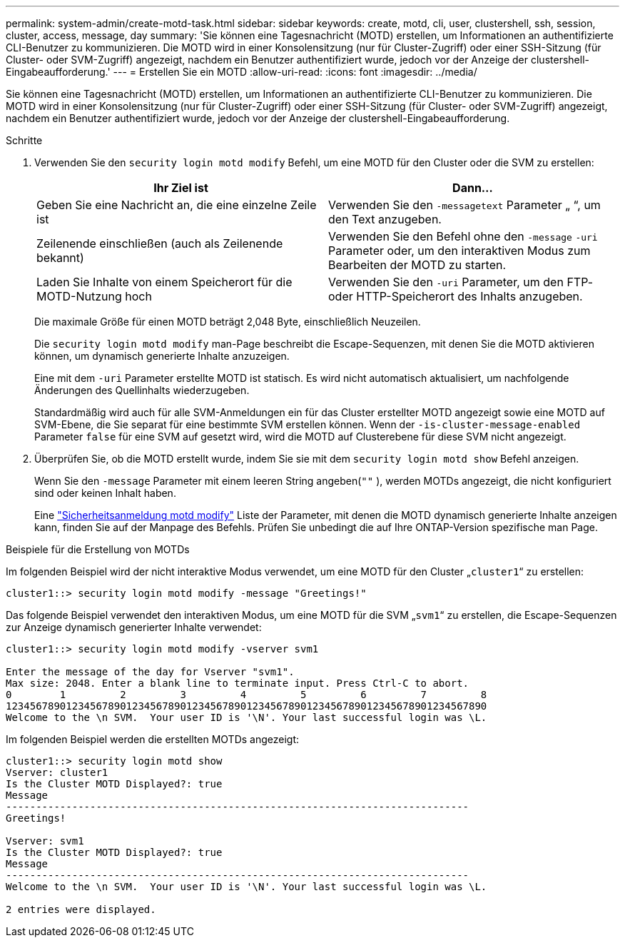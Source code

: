---
permalink: system-admin/create-motd-task.html 
sidebar: sidebar 
keywords: create, motd, cli, user, clustershell, ssh, session, cluster, access, message, day 
summary: 'Sie können eine Tagesnachricht (MOTD) erstellen, um Informationen an authentifizierte CLI-Benutzer zu kommunizieren. Die MOTD wird in einer Konsolensitzung (nur für Cluster-Zugriff) oder einer SSH-Sitzung (für Cluster- oder SVM-Zugriff) angezeigt, nachdem ein Benutzer authentifiziert wurde, jedoch vor der Anzeige der clustershell-Eingabeaufforderung.' 
---
= Erstellen Sie ein MOTD
:allow-uri-read: 
:icons: font
:imagesdir: ../media/


[role="lead"]
Sie können eine Tagesnachricht (MOTD) erstellen, um Informationen an authentifizierte CLI-Benutzer zu kommunizieren. Die MOTD wird in einer Konsolensitzung (nur für Cluster-Zugriff) oder einer SSH-Sitzung (für Cluster- oder SVM-Zugriff) angezeigt, nachdem ein Benutzer authentifiziert wurde, jedoch vor der Anzeige der clustershell-Eingabeaufforderung.

.Schritte
. Verwenden Sie den `security login motd modify` Befehl, um eine MOTD für den Cluster oder die SVM zu erstellen:
+
|===
| Ihr Ziel ist | Dann... 


 a| 
Geben Sie eine Nachricht an, die eine einzelne Zeile ist
 a| 
Verwenden Sie den `-message`[.code]``text`` Parameter „ “, um den Text anzugeben.



 a| 
Zeilenende einschließen (auch als Zeilenende bekannt)
 a| 
Verwenden Sie den Befehl ohne den `-message` `-uri` Parameter oder, um den interaktiven Modus zum Bearbeiten der MOTD zu starten.



 a| 
Laden Sie Inhalte von einem Speicherort für die MOTD-Nutzung hoch
 a| 
Verwenden Sie den `-uri` Parameter, um den FTP- oder HTTP-Speicherort des Inhalts anzugeben.

|===
+
Die maximale Größe für einen MOTD beträgt 2,048 Byte, einschließlich Neuzeilen.

+
Die `security login motd modify` man-Page beschreibt die Escape-Sequenzen, mit denen Sie die MOTD aktivieren können, um dynamisch generierte Inhalte anzuzeigen.

+
Eine mit dem `-uri` Parameter erstellte MOTD ist statisch. Es wird nicht automatisch aktualisiert, um nachfolgende Änderungen des Quellinhalts wiederzugeben.

+
Standardmäßig wird auch für alle SVM-Anmeldungen ein für das Cluster erstellter MOTD angezeigt sowie eine MOTD auf SVM-Ebene, die Sie separat für eine bestimmte SVM erstellen können. Wenn der `-is-cluster-message-enabled` Parameter `false` für eine SVM auf gesetzt wird, wird die MOTD auf Clusterebene für diese SVM nicht angezeigt.

. Überprüfen Sie, ob die MOTD erstellt wurde, indem Sie sie mit dem `security login motd show` Befehl anzeigen.
+
Wenn Sie den `-message` Parameter mit einem leeren String angeben(`""` ), werden MOTDs angezeigt, die nicht konfiguriert sind oder keinen Inhalt haben.

+
Eine https://docs.netapp.com/ontap-9/topic/com.netapp.doc.dot-cm-cmpr-980/security%5F%5Flogin%5F%5Fmotd%5F%5Fmodify.html["Sicherheitsanmeldung motd modify"] Liste der Parameter, mit denen die MOTD dynamisch generierte Inhalte anzeigen kann, finden Sie auf der Manpage des Befehls. Prüfen Sie unbedingt die auf Ihre ONTAP-Version spezifische man Page.



.Beispiele für die Erstellung von MOTDs
Im folgenden Beispiel wird der nicht interaktive Modus verwendet, um eine MOTD für den Cluster „`cluster1`“ zu erstellen:

[listing]
----
cluster1::> security login motd modify -message "Greetings!"
----
Das folgende Beispiel verwendet den interaktiven Modus, um eine MOTD für die SVM „`svm1`“ zu erstellen, die Escape-Sequenzen zur Anzeige dynamisch generierter Inhalte verwendet:

[listing]
----
cluster1::> security login motd modify -vserver svm1

Enter the message of the day for Vserver "svm1".
Max size: 2048. Enter a blank line to terminate input. Press Ctrl-C to abort.
0        1         2         3         4         5         6         7         8
12345678901234567890123456789012345678901234567890123456789012345678901234567890
Welcome to the \n SVM.  Your user ID is '\N'. Your last successful login was \L.
----
Im folgenden Beispiel werden die erstellten MOTDs angezeigt:

[listing]
----
cluster1::> security login motd show
Vserver: cluster1
Is the Cluster MOTD Displayed?: true
Message
-----------------------------------------------------------------------------
Greetings!

Vserver: svm1
Is the Cluster MOTD Displayed?: true
Message
-----------------------------------------------------------------------------
Welcome to the \n SVM.  Your user ID is '\N'. Your last successful login was \L.

2 entries were displayed.
----